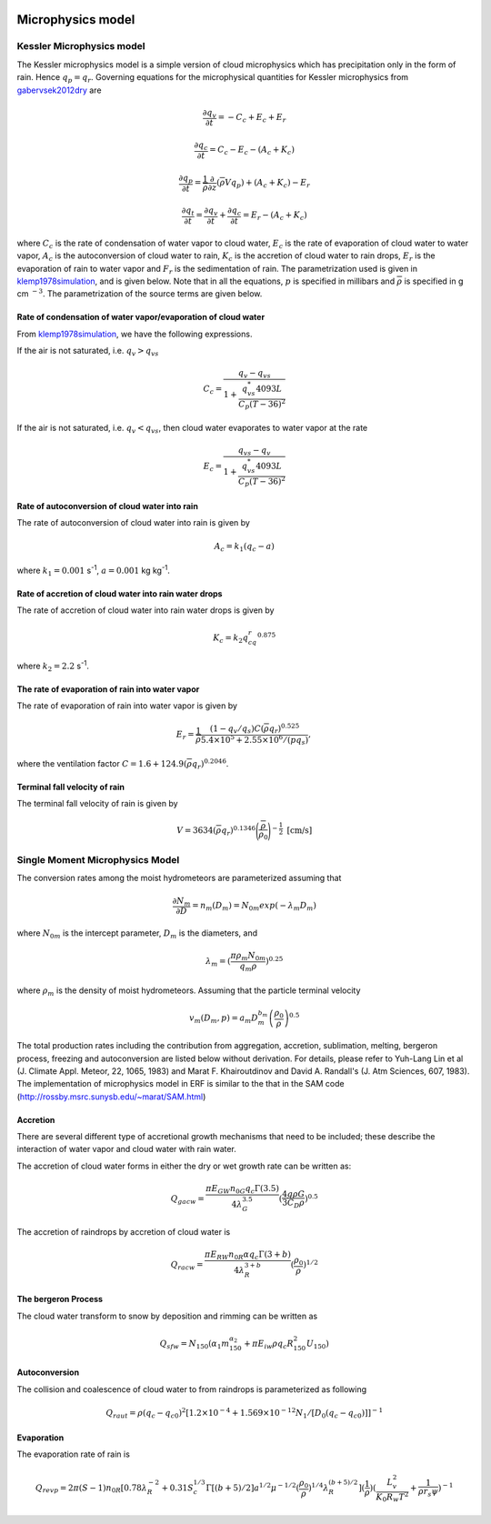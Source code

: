 
 .. role:: cpp(code)
    :language: c++

 .. role:: f(code)
    :language: fortran

.. _Microphysics:

Microphysics model
====================

Kessler Microphysics model
---------------------------
The Kessler microphysics model is a simple version of cloud microphysics which has precipitation only in the form of rain. Hence :math:`q_p = q_r`.
Governing equations for the microphysical quantities for Kessler microphysics from `gabervsek2012dry`_ are

.. math::
    \frac{\partial q_v}{\partial t} = -C_c + E_c + E_r
.. math::
    \frac{\partial q_c}{\partial t} = C_c - E_c - (A_c + K_c)
.. math::
    \frac{\partial q_p}{\partial t} =  \frac{1}{\overline{\rho}}\frac{\partial}{\partial z}(\overline{\rho}Vq_p) + (A_c + K_c) - E_r
.. math::
    \frac{\partial q_t}{\partial t} = \frac{\partial q_v}{\partial t} + \frac{\partial q_c}{\partial t}
                                    =  E_r - (A_c + K_c)

where :math:`C_c` is the rate of condensation of water vapor to cloud water, :math:`E_c` is the rate of evaporation of cloud water to water vapor,
:math:`A_c` is the autoconversion of cloud water to rain, :math:`K_c` is the accretion of cloud water to rain drops, :math:`E_r` is the evaporation of
rain to water vapor and :math:`F_r` is the sedimentation of rain. The parametrization used is given in `klemp1978simulation`_, and is given
below. Note that in all the equations, :math:`p` is specified in millibars and :math:`\overline{\rho}` is specified in g cm :math:`^{-3}`. The parametrization
of the source terms are given below.

.. _`gabervsek2012dry`: https://journals.ametsoc.org/view/journals/mwre/140/10/mwr-d-11-00144.1.xml

.. raw:: latex

   \newgeometry{left=2cm,right=2cm,top=2cm,bottom=2cm}

Rate of condensation of water vapor/evaporation of cloud water
~~~~~~~~~~~~~~~~~~~~~~~~~~~~~~~~~~~~~~~~~~~~~~~~~~~~~~~~~~~~~~~

From `klemp1978simulation`_, we have the following expressions.

.. _`klemp1978simulation`: https://journals.ametsoc.org/view/journals/atsc/35/6/1520-0469_1978_035_1070_tsotdc_2_0_co_2.xml

If the air is not saturated, i.e. :math:`q_v > q_{vs}`

.. math::
    C_c = \frac{q_v - q_{vs}}{1 + \cfrac{q_{vs}^*4093L}{C_p(T-36)^2}}

If the air is not saturated, i.e. :math:`q_v < q_{vs}`, then cloud water evaporates to water vapor at the rate

.. math::
    E_c = \frac{q_{vs} - q_v}{1 + \cfrac{q_{vs}^*4093L}{C_p(T-36)^2}}

Rate of autoconversion of cloud water into rain
~~~~~~~~~~~~~~~~~~~~~~~~~~~~~~~~~~~~~~~~~~~~~~~~~~~~~~~~~~~~~~~

The rate of autoconversion of cloud water into rain is given by

.. math::
    A_c = k_1(q_c - a)

where :math:`k_1 = 0.001` s\ :sup:`-1`, :math:`a = 0.001` kg kg\ :sup:`-1`.

Rate of accretion of cloud water into rain water drops
~~~~~~~~~~~~~~~~~~~~~~~~~~~~~~~~~~~~~~~~~~~~~~~~~~~~~~~~~~~~~~~

The rate of accretion of cloud water into rain water drops is given by

.. math::
    K_c = k_2q_cq_r^{0.875}

where :math:`k_2= 2.2` s\ :sup:`-1`.

The rate of evaporation of rain into water vapor
~~~~~~~~~~~~~~~~~~~~~~~~~~~~~~~~~~~~~~~~~~~~~~~~~~

The rate of evaporation of rain into water vapor is given by

.. math::
    E_r = \cfrac{1}{\overline{\rho}}\cfrac{(1- q_v/q_s)C(\overline{\rho}q_r)^{0.525}}{5.4\times10^5 + 2.55\times10^6/(\overline{p}q_s)},

where the ventilation factor :math:`C = 1.6 + 124.9(\overline{\rho}q_r)^{0.2046}`.

Terminal fall velocity of rain
~~~~~~~~~~~~~~~~~~~~~~~~~~~~~~~

The terminal fall velocity of rain is given by

.. math::
    V = 3634(\overline{\rho}q_r)^{0.1346}\Bigg(\cfrac{\overline{\rho}}{\rho_0}\Bigg)^{-\frac{1}{2}}~\text{[cm/s]}

.. raw:: latex

   \restoregeometry



Single Moment Microphysics Model
----------------------------------
The conversion rates among the moist hydrometeors are parameterized assuming that

.. math::
   \frac{\partial N_{m}}{\partial D} = n_{m}\left(D_{m}\right) = N_{0m} exp \left(-\lambda _{m} D_{m}\right)

where :math:`N_{0m}` is the intercept parameter, :math:`D_{m}` is the diameters, and

.. math::
   \lambda_{m} = (\frac{\pi \rho_{m} N_{0m}}{q_{m}\rho})^{0.25}

where :math:`\rho_{m}` is the density of moist hydrometeors. Assuming that the particle terminal velocity

.. math::
   v_{m} \left( D_{m},p \right) = a_{m}D_{m}^{b_{m}}\left(\frac{\rho_{0}}{\rho}\right)^{0.5}

The total production rates including the contribution from aggregation, accretion, sublimation, melting,
bergeron process, freezing and autoconversion are listed below without derivation.
For details, please refer to Yuh-Lang Lin et al (J. Climate Appl. Meteor, 22, 1065, 1983) and
Marat F. Khairoutdinov and David A. Randall's (J. Atm Sciences, 607, 1983).
The implementation of microphysics model in ERF is similar to the that in the SAM code (http://rossby.msrc.sunysb.edu/~marat/SAM.html)

Accretion
~~~~~~~~~~~~
There are several different type of accretional growth mechanisms that need to be included; these describe
the interaction of water vapor and cloud water with rain water.

The accretion of cloud water forms in either the dry or wet growth rate can be written as:

.. math::
   Q_{gacw} = \frac{\pi E_{GW}n_{0G}q_{c}\Gamma(3.5)}{4\lambda_{G}^{3.5}}(\frac{4g\rho G}{3C_{D}\rho})^{0.5}

The accretion of raindrops by accretion of cloud water is

.. math::
   Q_{racw} = \frac{\pi E_{RW}n_{0R}\alpha q_{c}\Gamma(3+b)}{4\lambda_{R}^{3+b}}(\frac{\rho_{0}}{\rho})^{1/2}

The bergeron Process
~~~~~~~~~~~~~~~~~~~~~~
The cloud water transform to snow by deposition and rimming can be written as

.. math::
   Q_{sfw} = N_{150}\left(\alpha_{1}m_{150}^{\alpha_{2}}+\pi E_{iw}\rho q_{c}R_{150}^{2}U_{150}\right)

Autoconversion
~~~~~~~~~~~~~~~~~~~~~~
The collision and coalescence of cloud water to from raindrops is parameterized as following

.. math::
   Q_{raut} = \rho\left(q_{c}-q_{c0}\right)^{2}\left[1.2 \times 10^{-4}+{1.569 \times 10^{-12}N_{1}/[D_{0}(q_{c}-q_{c0})]}\right]^{-1}

Evaporation
~~~~~~~~~~~~~~~~~~~~~~
The evaporation rate of rain is

.. math::
   Q_{revp} = 2\pi(S-1)n_{0R}[0.78\lambda_{R}^{-2}+0.31S_{c}^{1/3}\Gamma[(b+5)/2]a^{1/2}\mu^{-1/2}(\frac{\rho_{0}}{\rho})^{1/4}\lambda_{R}^{(b+5)/2}](\frac{1}{\rho})(\frac{L_{v}^{2}}{K_{0}R_{w}T^{2}}+\frac{1}{\rho r_{s}\psi})^{-1}

